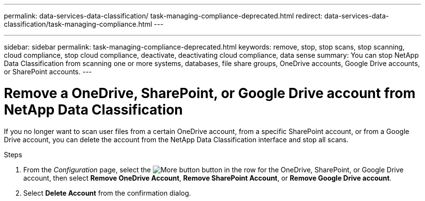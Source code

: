 ---
permalink: data-services-data-classification/ task-managing-compliance-deprecated.html
redirect: data-services-data-classification/task-managing-compliance.html
---

---
sidebar: sidebar
permalink: task-managing-compliance-deprecated.html
keywords: remove, stop, stop scans, stop scanning, cloud compliance, stop cloud compliance, deactivate, deactivating cloud compliance, data sense
summary: You can stop NetApp Data Classification from scanning one or more systems, databases, file share groups, OneDrive accounts, Google Drive accounts, or SharePoint accounts.
---

= Remove a OneDrive, SharePoint, or Google Drive account from NetApp Data Classification
:hardbreaks:
:nofooter:
:icons: font
:linkattrs:
:imagesdir: ./media/

[.lead]
If you no longer want to scan user files from a certain OneDrive account, from a specific SharePoint account, or from a Google Drive account, you can delete the account from the NetApp Data Classification interface and stop all scans.

.Steps

. From the _Configuration_ page, select the image:button-gallery-options.gif[More button] button in the row for the OneDrive, SharePoint, or Google Drive account, then select *Remove OneDrive Account*, *Remove SharePoint Account*, or *Remove Google Drive account*.
+
//image:screenshot_compliance_remove_onedrive.png[A screenshot of the Remove OneDrive button from the Scan Configuration page.]

. Select *Delete Account* from the confirmation dialog.
